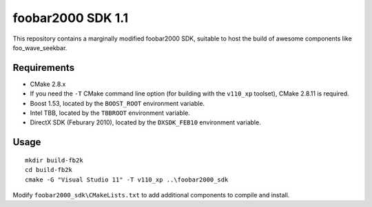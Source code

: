 ﻿foobar2000 SDK 1.1
******************

This repository contains a marginally modified foobar2000 SDK, suitable to host the build of awesome components like foo_wave_seekbar.

Requirements
------------
* CMake 2.8.x
* If you need the ``-T`` CMake command line option (for building with the ``v110_xp`` toolset), CMake 2.8.11 is required.
* Boost 1.53, located by the ``BOOST_ROOT`` environment variable.
* Intel TBB, located by the ``TBBROOT`` environment variable.
* DirectX SDK (Feburary 2010), located by the ``DXSDK_FEB10`` environment variable.

Usage
-----
::

	mkdir build-fb2k
	cd build-fb2k
	cmake -G "Visual Studio 11" -T v110_xp ..\foobar2000_sdk

Modify ``foobar2000_sdk\CMakeLists.txt`` to add additional components to compile and install.